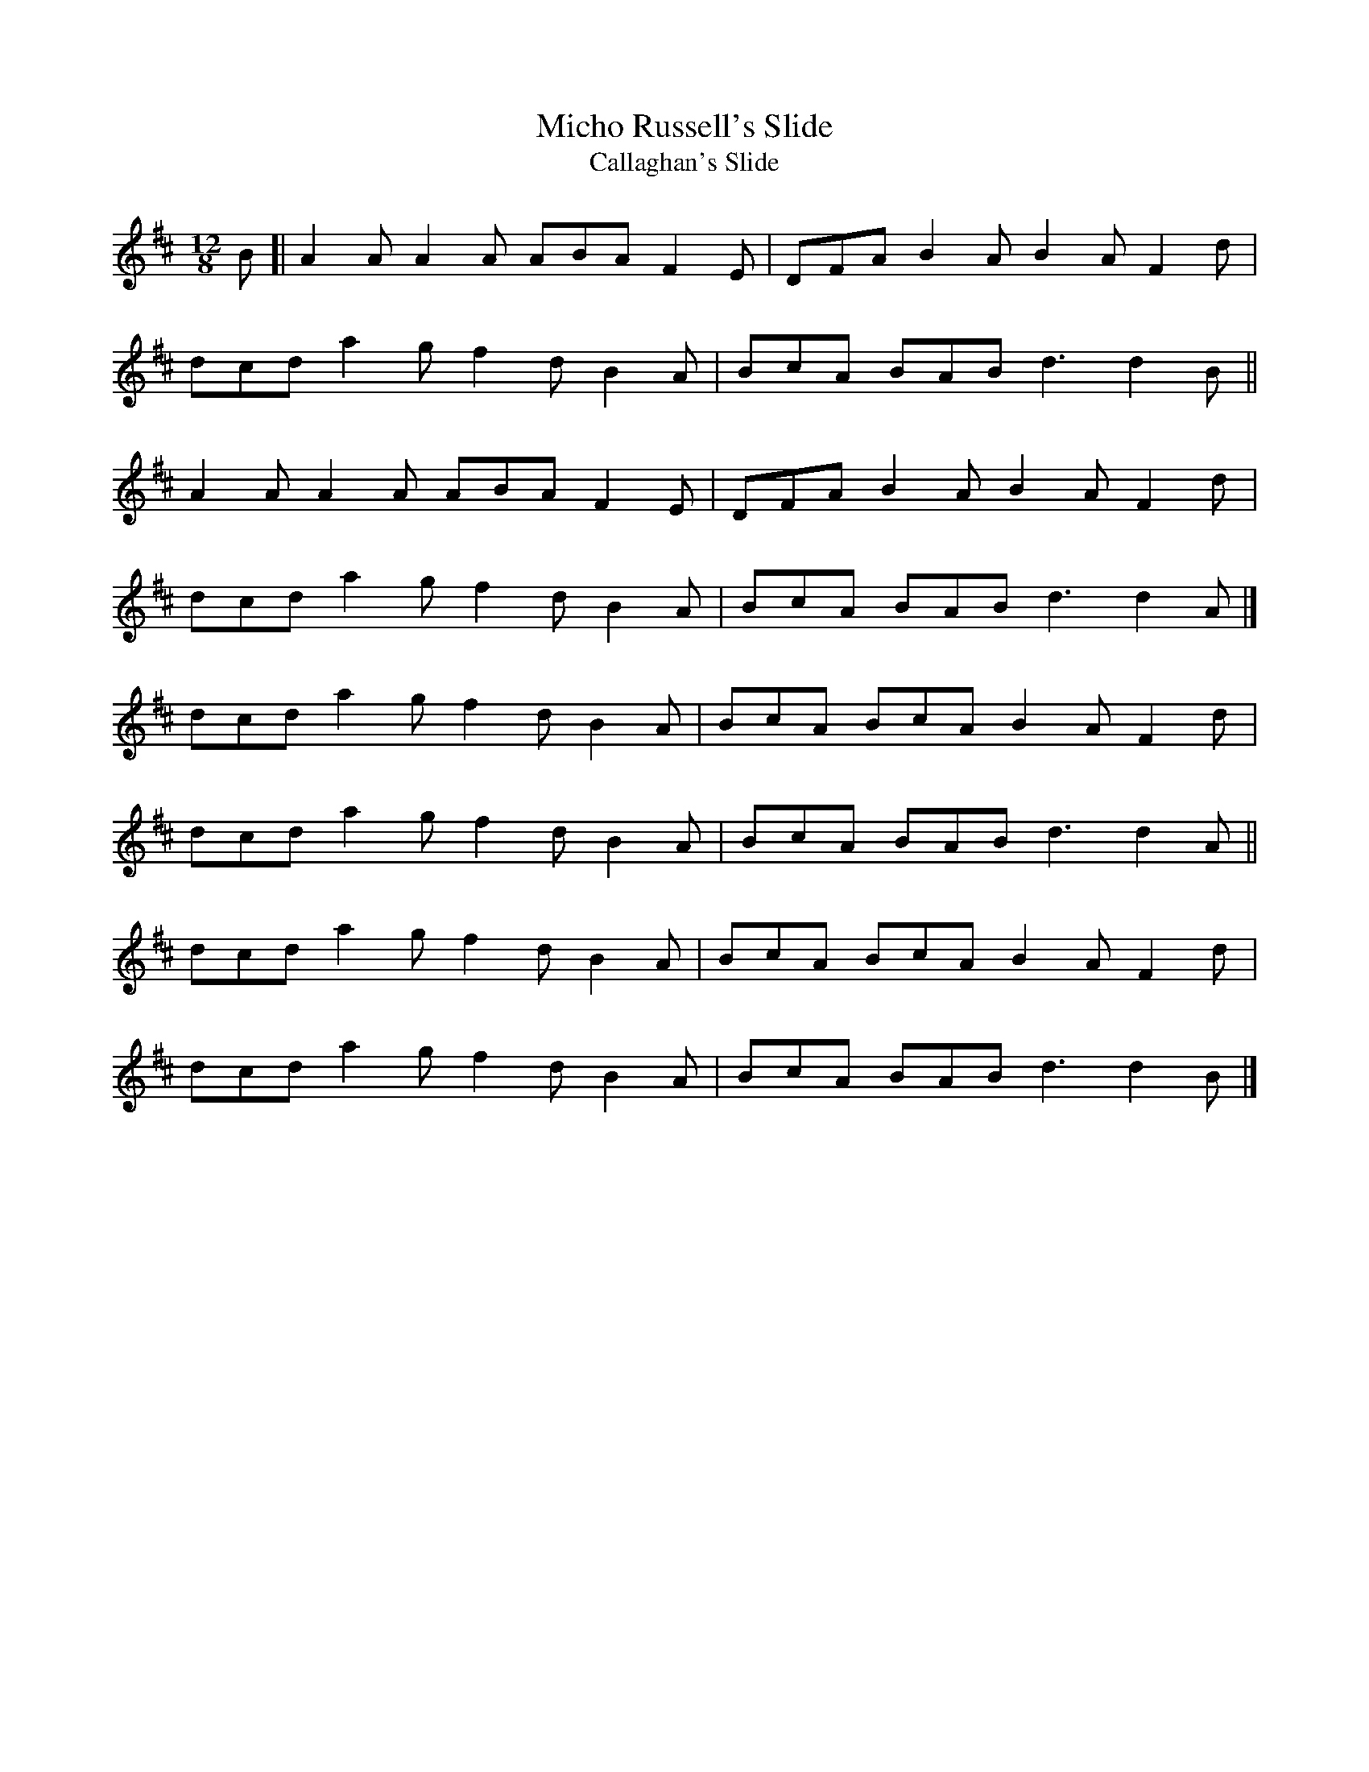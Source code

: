 X: 2
T:Micho Russell's Slide
T:Callaghan's Slide
M:12/8
L:1/8
R:Slide
K:D
B[|A2A A2A ABA F2E|DFA B2A B2A F2d|!
dcd a2g f2d B2A|BcA BAB d3 d2B||!
A2A A2A ABA F2E|DFA B2A B2A F2d|!
dcd a2g f2d B2A|BcA BAB d3 d2A|]!
dcd a2g f2d B2A|BcA BcA B2A F2d|!
dcd a2g f2d B2A|BcA BAB d3 d2A||!
dcd a2g f2d B2A|BcA BcA B2A F2d|!
dcd a2g f2d B2A|BcA BAB d3 d2B|]!
